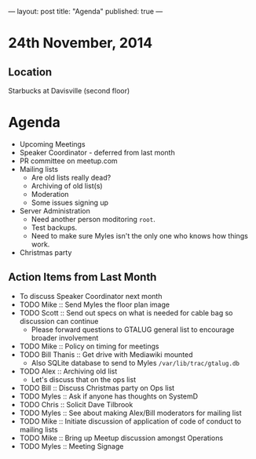---
layout: post
title: "Agenda"
published: true
---
* 24th November, 2014

** Location

Starbucks at Davisville (second floor)
 
* Agenda
 - Upcoming Meetings
 - Speaker Coordinator - deferred from last month
 - PR committee on meetup.com
 - Mailing lists
   - Are old lists really dead?
   - Archiving of old list(s)
   - Moderation
   - Some issues signing up
 - Server Administration
   - Need another person moditoring ~root~.
   - Test backups.
   - Need to make sure Myles isn't the only one who knows how things work.
 - Christmas party

** Action Items from Last Month
  - To discuss Speaker Coordinator next month
  - TODO Mike :: Send Myles the floor plan image
  - TODO Scott :: Send out specs on what is needed for cable bag so discussion can continue
    - Please forward questions to GTALUG general list to encourage broader involvement
  - TODO Mike :: Policy on timing for meetings
  - TODO Bill Thanis :: Get drive with Mediawiki mounted
    - Also SQLite database to send to Myles
      ~/var/lib/trac/gtalug.db~
  - TODO Alex :: Archiving old list
    - Let's discuss that on the ops list
  - TODO Bill :: Discuss Christmas party on Ops list
  - TODO Myles :: Ask if anyone has thoughts on SystemD
  - TODO Chris :: Solicit Dave Tilbrook
  - TODO Myles :: See about making Alex/Bill moderators for mailing list
  - TODO Mike :: Initiate discussion of application of code of conduct to mailing lists
  - TODO Mike :: Bring up Meetup discussion amongst Operations
  - TODO Myles :: Meeting Signage


